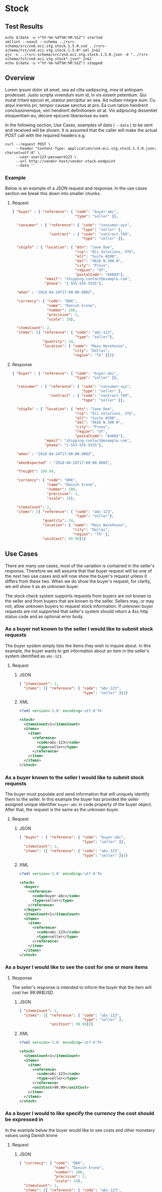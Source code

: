 # -*- mode: org -*-

#+EXPORT_FILE_NAME: ./README.md
#+OPTIONS: toc:nil
#+PROPERTY: mkdirp yes
#+STARTUP: content

* Stock

** Test Results

#+BEGIN_SRC shell :exports both :results table replace
  echo $(date -u +"%Y-%m-%dT%H:%M:%SZ") started
  xmllint --noout --schema ../rsrc-schema/src/vnd.eci.stg.stock.1.5.0.xsd ../rsrc-schema/tst/vnd.eci.stg.stock.1.5.0*.xml 2>&1
  ajv -s ../rsrc-schema/src/vnd.eci.stg.stock.1.5.0.json -d "../rsrc-schema/tst/vnd.eci.stg.stock*.json" 2>&1
  echo $(date -u +"%Y-%m-%dT%H:%M:%SZ") stopped
#+END_SRC

** Overview

Lorem ipsum dolor sit amet, sea ad clita sadipscing, mea id antiopam prodesset. Justo scripta vivendum eum id, in vis essent petentium. Qui mutat tritani epicuri et, utamur percipitur an sea. Ad nullam integre eum. Cu atqui inermis pri, tempor causae sanctus at pro. Ea cum tation hendrerit conclusionemque, veri hendrerit definitionem sit at. Vix adipiscing dissentiet eloquentiam eu, decore epicurei liberavisse eu eam.

#+BEGIN_SRC plantuml :file ../images/stock-sequence.puml.png :exports results
@startuml stock-sequence.png
Buyer -> Seller: [ POST ] stock
Seller -> Buyer: stock<U+0394> | error
@enduml
#+END_SRC

In the following section, Use Cases, examples of data ( ~--data~ ) to be sent and
received will be shown. It is assumed that the caller will make the actual /POST/
call with the required headers e.g.

#+BEGIN_SRC shell
  curl --request POST \
       --header "Content-Type: application/vnd.eci.stg.stock.1.5.0.json; charset=utf-8" \
       --user user123:password123 \
       --url http://vendor-host/vendor-stock-endpoint
       --data ''
#+END_SRC

*** Example

Below is an example of a JSON request and response. In the use cases section we break this down into
smaller chunks.

**** Request

#+BEGIN_SRC json :tangle ../rsrc-schema/tst/vnd.eci.stg.stock.1.5.0-example-request.json
  { "buyer" : { "reference": { "code": "buyer-abc",
                               "type": "seller" }},

    "consumer" : { "reference": { "code": "consumer-xyz",
                                  "type": "seller" },
                   "contract" : { "code": "contract-789",
                                  "type": "seller" }},

    "shipTo" : { "location": { "mtn": "Jane Doe",
                               "rcp": "ECi Solutions, STG",
                               "alt": "Suite #200",
                               "dal": "4626 N 300 W",
                               "city": "Provo",
                               "region": "UT",
                               "postalCode": "84604"},
                 "email": "shipping-contact@example.com",
                 "phone": "1-555-555-5555"},

    "when" : "2018-04-24T17:00:00.000Z",

    "currency": { "code": "DKK",
                  "name": "Danish krone",
                  "number": 208,
                  "precision": 2,
                  "scale": 18},

    "itemsCount": 2,
    "items": [{ "reference": { "code": "abc-123",
                               "type": "seller"},
                "quantity": 24,
                "location": { "name": "Main Warehouse",
                              "city": "Dallas",
                              "region": "TX" }}]}
#+END_SRC

**** Response

#+BEGIN_SRC json :tangle ../rsrc-schema/tst/vnd.eci.stg.stock.1.5.0-example-response.json
  { "buyer" : { "reference": { "code": "buyer-abc",
                               "type": "seller" }},

    "consumer" : { "reference": { "code": "consumer-xyz",
                                  "type": "seller" },
                   "contract" : { "code": "contract-789",
                                  "type": "seller" }},

    "shipTo" : { "location": { "mtn": "Jane Doe",
                               "rcp": "ECi Solutions, STG",
                               "alt": "Suite #200",
                               "dal": "4626 N 300 W",
                               "city": "Provo",
                               "region": "UT",
                               "postalCode": "84604"},
                 "email": "shipping-contact@example.com",
                 "phone": "1-555-555-5555"},

    "when" : "2018-04-24T17:00:00.000Z",

    "whenExpected" : "2018-04-26T17:00:00.000Z",

    "freight": 199.99,

    "currency": { "code": "DKK",
                  "name": "Danish krone",
                  "number": 208,
                  "precision": 2,
                  "scale": 18},

    "itemsCount": 2,
    "items": [{ "reference": { "code": "abc-123",
                               "type": "seller"},
                "quantity": 24,
                "location": { "name": "Main Warehouse",
                              "city": "Dallas",
                              "region": "TX" },
                "unitCost": 99.99}]}

#+END_SRC

** Use Cases

There are many use cases, most of the variation is contained in the seller's response. Therefore we
will assume that that buyer request will be one of the next two use cases and will now show the
buyer's request unless it differs from these two. When we do show the buyer's request, for clarity,
we will show it as an unknown buyer.

The stock check system supports requests from buyers are not known to the seller and from buyers that
are known to the seller. Sellers may, or may not, allow unknown buyers to request stock information.
If unknown buyer requests are not supported that seller's system should return a 4xx http status code
and an optional error body.

*** As a buyer not known to the seller I would like to submit stock requests

The buyer system simply lists the items they wish to inquire about. In this example, the buyer wants
to get information about an item in the seller's system identified as ~abc-123~.

**** Request

***** JSON
#+BEGIN_SRC json :tangle ../rsrc-schema/tst/vnd.eci.stg.stock.1.5.0-unknown-buyer-request.json
  { "itemsCount": 1,
    "items": [{ "reference": { "code": "abc-123",
                               "type": "seller" }}]}
#+END_SRC

***** XML

#+BEGIN_SRC xml :tangle ../rsrc-schema/tst/vnd.eci.stg.stock.1.5.0-unknown-buyer-request.xml
  <?xml version='1.0' encoding='utf-8'?>

  <stock>
    <itemsCount>1</itemsCount>
    <items>
      <item>
        <reference>
          <code>abc-123</code>
          <type>seller</type>
        </reference>
      </item>
    </items>
  </stock>
#+END_SRC

*** As a buyer known to the seller I would like to submit stock requests

The buyer must populate and send information that will uniquely identify them to the seller. In this
example the buyer has provided the seller assigned unique identifier ~buyer-abc~ in code property of
the buyer object. After that, the request is the same as the unknown buyer.

**** Request

***** JSON

#+BEGIN_SRC json :tangle ../rsrc-schema/tst/vnd.eci.stg.stock.1.5.0-known-buyer-request.json
  { "buyer" : { "reference": { "code": "buyer-abc",
                               "type": "seller" }},
    "itemsCount": 1,
    "items": [{ "reference": { "code": "abc-123",
                               "type": "seller" }}]}
#+END_SRC

***** XML

#+BEGIN_SRC xml :tangle ../rsrc-schema/tst/vnd.eci.stg.stock.1.5.0-known-buyer-request.xml
  <?xml version='1.0' encoding='utf-8'?>

  <stock>
    <buyer>
      <reference>
        <code>buyer-abc</code>
        <type>seller</type>
      </reference>
    </buyer>
    <itemsCount>1</itemsCount>
    <items>
      <item>
        <reference>
          <code>abc-123</code>
          <type>seller</type>
        </reference>
      </item>
    </items>
  </stock>
#+END_SRC

*** As a buyer I would like to see the cost for one or more items

**** Response

The seller's response is intended to inform the buyer that the item will cost her /99.99$USD/.

***** JSON

#+BEGIN_SRC json :tangle ../rsrc-schema/tst/vnd.eci.stg.stock.1.5.0-cost-response.json
  { "itemsCount": 1,
    "items": [{ "reference": { "code": "abc-123",
                               "type": "seller" },
                "unitCost": 99.99}]}
#+END_SRC

***** XML

#+BEGIN_SRC xml :tangle ../rsrc-schema/tst/vnd.eci.stg.stock.1.5.0-cost-response.xml
  <?xml version='1.0' encoding='utf-8'?>

  <stock>
    <itemsCount>1</itemsCount>
    <items>
      <item>
        <reference>
          <code>abc-123</code>
          <type>seller</type>
        </reference>
        <unitCost>99.99</unitCost>
      </item>
    </items>
  </stock>
#+END_SRC

*** As a buyer I would to like specify the currency the cost should be expressed in

In the example below the buyer would like to see costs and other monetary values using Danish krone

**** Request

***** JSON

#+BEGIN_SRC json :tangle ../rsrc-schema/tst/vnd.eci.stg.stock.1.5.0-currency-request.json
  { "currency": { "code": "DKK",
                  "name": "Danish krone",
                  "number": 208,
                  "precision": 2,
                  "scale": 18},
    "itemsCount": 1,
    "items": [{ "reference": { "code": "abc-123",
                               "type": "seller" }}]}
#+END_SRC

***** XML

#+BEGIN_SRC xml :tangle ../rsrc-schema/tst/vnd.eci.stg.stock.1.5.0-currency-request.xml
  <?xml version='1.0' encoding='utf-8'?>

  <stock>
    <currency>
      <code>DKK</code>
      <name>Danish krone</name>
      <number>208</number>
      <precision>2</precision>
      <scale>18</scale>
    </currency>
    <itemsCount>1</itemsCount>
    <items>
      <item>
        <reference>
          <code>abc-123</code>
          <type>seller</type>
        </reference>
      </item>
    </items>
  </stock>
#+END_SRC

**** Response

***** JSON

#+BEGIN_SRC json :tangle ../rsrc-schema/tst/vnd.eci.stg.stock.1.5.0-currency-response.json
  { "currency": { "code": "DKK",
                  "name": "Danish krone",
                  "number": 208,
                  "precision": 2,
                  "scale": 18},
    "itemsCount": 1,
    "items": [{ "reference": { "code": "abc-123",
                               "type": "seller" },
                "unitCost": 99.99}]}
#+END_SRC

***** XML

#+BEGIN_SRC xml :tangle ../rsrc-schema/tst/vnd.eci.stg.stock.1.5.0-currency-response.xml
  <?xml version='1.0' encoding='utf-8'?>

  <stock>
    <currency>
      <code>DKK</code>
      <name>Danish krone</name>
      <number>208</number>
      <precision>2</precision>
      <scale>18</scale>
    </currency>
    <itemsCount>1</itemsCount>
    <items>
      <item>
        <reference>
          <code>abc-123</code>
          <type>seller</type>
        </reference>
        <unitCost>99.99</unitCost>
      </item>
    </items>
  </stock>
#+END_SRC

*** As a known buyer, with a known customer, I would like to know the cost for one or more items

In these examples, the response is no different any other cost request. The request contains
information about the buyer and the buyer's customer. Here we are just providing the value
~consumer-xyz~, which should be the unique id by which the seller's system will recognize the
buyer's customer.

**** Request

***** JSON

#+BEGIN_SRC json :tangle ../rsrc-schema/tst/vnd.eci.stg.stock.1.5.0-known-consumer-request.json
  { "buyer" : { "reference": { "code": "buyer-abc",
                               "type": "seller" }},
    "consumer" : { "reference": { "code": "consumer-xyz",
                                  "type": "seller" }},
    "itemsCount": 1,
    "items": [{ "reference": { "code": "abc-123",
                               "type": "seller" }}]}
#+END_SRC

***** XML

#+BEGIN_SRC xml :tangle ../rsrc-schema/tst/vnd.eci.stg.stock.1.5.0-known-consumer-request.xml
  <?xml version='1.0' encoding='utf-8'?>

  <stock>
    <buyer>
      <reference>
        <code>buyer-abc</code>
        <type>seller</type>
      </reference>
    </buyer>
    <consumer>
      <reference>
        <code>consumer-xyz</code>
        <type>seller</type>
      </reference>
    </consumer>
    <itemsCount>1</itemsCount>
    <items>
      <item>
        <reference>
          <code>abc-123</code>
          <type>seller</type>
        </reference>
      </item>
    </items>
  </stock>
#+END_SRC

*** As a known buyer, with a known customer contract, I would like to know the cost for one or more items

In these examples, the response is no different any other cost request. The request contains
information about the buyer and the buyer's customer. Here we are just providing the value
~consumer-xyz~, which should be the unique id by which the seller's system will recognize the
buyer's customer's contract ~contract-789~.

**** Request

***** JSON

#+BEGIN_SRC json :tangle ../rsrc-schema/tst/vnd.eci.stg.stock.1.5.0-known-consumer-contract-request.json
      { "buyer" : { "reference": { "code": "buyer-abc",
                                   "type": "seller" }},
        "consumer" : { "reference": { "code": "consumer-xyz",
                                      "type": "seller" },
                       "contract" : { "code": "contract-789",
                                      "type": "seller" }},
        "itemsCount": 1,
        "items": [{ "reference": { "code": "abc-123",
                                   "type": "seller" }}]}
#+END_SRC

***** XML

#+BEGIN_SRC xml :tangle ../rsrc-schema/tst/vnd.eci.stg.stock.1.5.0-known-consumer-contract-request.xml
  <?xml version='1.0' encoding='utf-8'?>

  <stock>
    <buyer>
      <reference>
        <code>buyer-abc</code>
        <type>seller</type>
      </reference>
    </buyer>
    <consumer>
      <reference>
        <code>consumer-xyz</code>
        <type>seller</type>
      </reference>
      <contract>
        <code>contract-789</code>
        <type>seller</type>
      </contract>
    </consumer>
    <itemsCount>1</itemsCount>
    <items>
      <item>
        <reference>
          <code>abc-123</code>
          <type>seller</type>
        </reference>
      </item>
    </items>
  </stock>
#+END_SRC

*** As a buyer I would like to know if the seller has enough stock to satisfy my order

In this case the buyer's intent is to understand if the seller an supply the requested number of
items ( /24/ ) for a product known to the seller as /abc-123/.

Note that not all buyer systems send the desired quantity; the quantity property may be omitted,
empty, or zero.

***** Request

****** JSON

#+BEGIN_SRC json :tangle ../rsrc-schema/tst/vnd.eci.stg.stock.1.5.0-quantity-request.json
  { "itemsCount": 1,
    "items": [{ "reference": { "code": "abc-123",
                               "type": "seller" },
                "quantity": 24}]}
#+END_SRC

****** XML

#+BEGIN_SRC xml :tangle ../rsrc-schema/tst/vnd.eci.stg.stock.1.5.0-quantity-request.xml
  <?xml version='1.0' encoding='utf-8'?>

  <stock>
    <itemsCount>1</itemsCount>
    <items>
      <item>
        <reference>
          <code>abc-123</code>
          <type>seller</type>
        </reference>
        <quantity>24</quantity>
      </item>
    </items>
  </stock>
#+END_SRC

***** Response

****** If the seller can deliver the buyer's requested quantity ( /24/ ) the seller may reply with

******* the requested quantity ( /24/ )

******** JSON

#+BEGIN_SRC json :tangle ../rsrc-schema/tst/vnd.eci.stg.stock.1.5.0-quantity-response-a.json
  { "itemsCount": 1,
    "items": [{ "reference": { "code": "abc-123",
                               "type": "seller" },
                "quantity": 24}]}
#+END_SRC

******** XML

#+BEGIN_SRC xml :tangle ../rsrc-schema/tst/vnd.eci.stg.stock.1.5.0-quantity-response-a.xml
  <?xml version='1.0' encoding='utf-8'?>

  <stock>
    <itemsCount>1</itemsCount>
    <items>
      <item>
        <reference>
          <code>abc-123</code>
          <type>seller</type>
        </reference>
        <quantity>24</quantity>
      </item>
    </items>
  </stock>
#+END_SRC

******* the quantity on hand ( /103/ )

******** JSON

#+BEGIN_SRC json :tangle ../rsrc-schema/tst/vnd.eci.stg.stock.1.5.0-quantity-response-b.json
  { "itemsCount": 1,
    "items": [{ "reference": { "code": "abc-123",
                               "type": "seller" },
                "quantity": 103}]}
#+END_SRC

******** XML
#+BEGIN_SRC xml :tangle ../rsrc-schema/tst/vnd.eci.stg.stock.1.5.0-quantity-response-b.xml
  <?xml version='1.0' encoding='utf-8'?>

  <stock>
    <itemsCount>1</itemsCount>
    <items>
      <item>
        <reference>
          <code>abc-123</code>
          <type>seller</type>
        </reference>
        <quantity>103</quantity>
      </item>
    </items>
  </stock>
#+END_SRC

******* a fixed value e.g. /1,000/

******** JSON

#+BEGIN_SRC json :tangle ../rsrc-schema/tst/vnd.eci.stg.stock.1.5.0-quantity-response-c.json
  { "itemsCount": 1,
    "items": [{ "reference": { "code": "abc-123",
                               "type": "seller" },
                "quantity": 1000}]}
#+END_SRC

******** XML

#+BEGIN_SRC xml :tangle ../rsrc-schema/tst/vnd.eci.stg.stock.1.5.0-quantity-response-c.xml
  <?xml version='1.0' encoding='utf-8'?>

  <stock>
    <itemsCount>1</itemsCount>
    <items>
      <item>
        <reference>
          <code>abc-123</code>
          <type>seller</type>
        </reference>
        <quantity>1000</quantity>
      </item>
    </items>
  </stock>
#+END_SRC

****** If the seller cannot deliver the buyer's requested quantity ( /24/ ) the seller may reply with

******* the quantity on hand ( /12/ )

******** JSON

#+BEGIN_SRC json :tangle ../rsrc-schema/tst/vnd.eci.stg.stock.1.5.0-quantity-response-d.json
  { "itemsCount": 1,
    "items": [{ "reference": { "code": "abc-123",
                               "type": "seller" },
                "quantity": 12}]}
#+END_SRC

******** XML

#+BEGIN_SRC xml :tangle ../rsrc-schema/tst/vnd.eci.stg.stock.1.5.0-quantity-response-d.xml
  <?xml version='1.0' encoding='utf-8'?>

  <stock>
    <itemsCount>1</itemsCount>
    <items>
      <item>
        <reference>
          <code>abc-123</code>
          <type>seller</type>
        </reference>
        <quantity>12</quantity>
      </item>
    </items>
  </stock>
#+END_SRC

******* a fixed value e.g. /0/

******** JSON

#+BEGIN_SRC json :tangle ../rsrc-schema/tst/vnd.eci.stg.stock.1.5.0-quantity-response-e.json
  { "itemsCount": 1,
    "items": [{ "reference": { "code": "abc-123",
                               "type": "seller" },
                "quantity": 0}]}
#+END_SRC

******** XML

#+BEGIN_SRC xml :tangle ../rsrc-schema/tst/vnd.eci.stg.stock.1.5.0-quantity-response-e.xml
  <?xml version='1.0' encoding='utf-8'?>

  <stock>
    <itemsCount>1</itemsCount>
    <items>
      <item>
        <reference>
          <code>abc-123</code>
          <type>seller</type>
        </reference>
        <quantity>0</quantity>
      </item>
    </items>
  </stock>
#+END_SRC

*** As a buyer I would like to know which location items will be shipped from

This use case is supported in the current PO Processor, but as we look more closely, we do think it
is a valid use case. In fact, we have had some sellers express a concern that this might set an
expectation that buyers can order stock from a specific warehouse, which they cannot do. We asked our
head of training about providing the warehouse, this was his reply:

#+BEGIN_QUOTE
The customers that I have worked with had said they "like" knowing the warehouse. When I pushed them
as to why, they really liked knowing because they knew the expected delivery time. It was not the
warehouse that was the key, it was knowing when they could expect to deliver. I agree that they really
don’t need to know the warehouse, they need to know if they can get the order to a certain location,
for the money, in an estimated time frame.
#+END_QUOTE

So while we support this use case to be compatible with older seller implementations and with the
current version of PO Processor, we expect to deprecate it very soon. We have added additional use
cases to support time to delivery with an estimated cost for shipping.

**** Sellers may respond with a name that is meaningful to the dealer

In this example, the seller is responding with ~Main Warehouse~

***** JSON

#+BEGIN_SRC json :tangle ../rsrc-schema/tst/vnd.eci.stg.stock.1.5.0-location-response-a.json
  { "itemsCount": 1,
    "items": [{ "reference": { "code": "abc-123",
                               "type": "seller" },
                "location": { "name": "Main Warehouse" }}]}
#+END_SRC

***** XML

#+BEGIN_SRC xml :tangle ../rsrc-schema/tst/vnd.eci.stg.stock.1.5.0-location-response-a.xml
  <?xml version='1.0' encoding='utf-8'?>

  <stock>
    <itemsCount>1</itemsCount>
    <items>
      <item>
        <reference>
          <code>abc-123</code>
          <type>seller</type>
        </reference>
        <location>
          <name>Main Warehouse</name>
        </location>
      </item>
    </items>
  </stock>
#+END_SRC

**** Sellers may respond with city, and region (or some other meaningful part of the address)

In this example, the seller is providing the city and state ~Dallas, TX~

***** JSON

#+BEGIN_SRC json :tangle ../rsrc-schema/tst/vnd.eci.stg.stock.1.5.0-location-response-b.json
  { "itemsCount": 1,
    "items": [{ "reference": { "code": "abc-123",
                               "type": "seller" },
                "location": { "city": "Dallas",
                              "region": "TX" }}]}
#+END_SRC

***** XML

#+BEGIN_SRC xml :tangle ../rsrc-schema/tst/vnd.eci.stg.stock.1.5.0-location-response-b.xml
  <?xml version='1.0' encoding='utf-8'?>

  <stock>
    <itemsCount>1</itemsCount>
    <items>
      <item>
        <reference>
          <code>abc-123</code>
          <type>seller</type>
        </reference>
        <location>
          <city>Dallas</city>
          <region>TX</region>
        </location>
      </item>
    </items>
  </stock>
#+END_SRC
*** As a buyer I would like to know the earliest date the order could be received

**** Request

In this example the buyer is providing the date of the stock request ~24 April 2018~ and the date
when they would expect the order to be delivered ~26 April 2018~.

Buyers will not always provide the expected date in the request. In these cases the seller can decide
if they want to always provide the expected delivery date or only when explicitly asked.

***** JSON

#+BEGIN_SRC json :tangle ../rsrc-schema/tst/vnd.eci.stg.stock.1.5.0-when-expected-request.json
  { "when" : "2018-04-24T17:00:00.000Z",
    "whenExpected" : "2018-04-26T17:00:00.000Z",
    "itemsCount": 1,
    "items": [{ "reference": { "code": "abc-123" }}]}
#+END_SRC

***** XML

#+BEGIN_SRC xml :tangle ../rsrc-schema/tst/vnd.eci.stg.stock.1.5.0-when-expected-request.xml
  <?xml version='1.0' encoding='utf-8'?>

  <stock>
    <when>2018-04-24T17:00:00.000Z</when>
    <whenExpected>2018-04-26T17:00:00.000Z</whenExpected>
    <itemsCount>1</itemsCount>
    <items>
      <item>
        <reference>
          <code>abc-123</code>
          <type>seller</type>
        </reference>
      </item>
    </items>
  </stock>
#+END_SRC

**** Response

***** The seller can provide the expected date for the entire order

In this example the seller is providing the date of the stock response ~24 April 2018~ and the date
when the order could be delivered ~26 April 2018~.

****** JSON

#+BEGIN_SRC json :tangle ../rsrc-schema/tst/vnd.eci.stg.stock.1.5.0-when-expected-response-a.json
  { "when" : "2018-04-24T17:00:00.000Z",
    "whenExpected" : "2018-04-26T17:00:00.000Z",
    "itemsCount": 1,
    "items": [ { "reference": { "code": "abc-123" }}]}
#+END_SRC

****** XML

#+BEGIN_SRC xml :tangle ../rsrc-schema/tst/vnd.eci.stg.stock.1.5.0-when-expected-response-a.xml
  <stock>
    <when>2018-04-24T17:00:00.000Z</when>
    <whenExpected>2018-04-26T17:00:00.000Z</whenExpected>
    <itemsCount>1</itemsCount>
    <items>
      <item>
        <reference>
          <code>abc-123</code>
          <type>seller</type>
        </reference>
      </item>
    </items>
  </stock>
#+END_SRC

***** The seller can provide the expected dates for individual line items

In this example the seller can provide item ~abc-123~ on ~24 April~ and provide item ~def-456~ on ~30 April~.

****** JSON

#+BEGIN_SRC json :tangle ../rsrc-schema/tst/vnd.eci.stg.stock.1.5.0-when-expected-response-b.json
  { "itemsCount": 2,
    "items": [ { "reference": { "code": "abc-123" },
                 "when" : "2018-04-24T17:00:00.000Z",
                 "whenExpected" : "2018-04-26T17:00:00.000Z"},
               { "reference": { "code": "def-456" },
                 "when" : "2018-04-24T17:00:00.000Z",
                 "whenExpected" : "2018-04-30T17:00:00.000Z"}]}
#+END_SRC

****** XML

#+BEGIN_SRC xml :tangle ../rsrc-schema/tst/vnd.eci.stg.stock.1.5.0-when-expected-response-b.xml
  <stock>
    <itemsCount>2</itemsCount>
    <items>
      <item>
        <reference>
          <code>abc-123</code>
          <type>seller</type>
        </reference>
        <when>2018-04-24T17:00:00.000Z</when>
        <whenExpected>2018-04-26T17:00:00.000Z</whenExpected>
      </item>
      <item>
        <reference>
          <code>def-456</code>
          <type>seller</type>
        </reference>
        <when>2018-04-24T17:00:00.000Z</when>
        <whenExpected>2018-04-30T17:00:00.000Z</whenExpected>
      </item>
    </items>
  </stock>
#+END_SRC

***** When the seller does not support this feature omit the property called ~whenExpected~ in the response

****** JSON

#+BEGIN_SRC json :tangle ../rsrc-schema/tst/vnd.eci.stg.stock.1.5.0-when-expected-response-c.json
  { "when" : "2018-04-24T17:00:00.000Z",
    "itemsCount": 1,
    "items": [{ "reference": { "code": "abc-123",
                               "type": "seller" }}]}
#+END_SRC

****** XML

#+BEGIN_SRC xml :tangle ../rsrc-schema/tst/vnd.eci.stg.stock.1.5.0-when-expected-response-c.xml
    <stock>
      <when>2018-04-24T17:00:00.000Z</when>
      <itemsCount>1</itemsCount>
      <items>
        <item>
          <reference>
            <code>abc-123</code>
            <type>seller</type>
          </reference>
        </item>
      </items>
    </stock>
#+END_SRC
*** As a buyer I would like to know the cost to have an order delivered to a specific location

**** Request

In this example the buyer would like to know what the cost will be to have the order delivered to the
following address:

#+BEGIN_EXAMPLE
Jane Doe
ECi Solutions, STG
Suite #200
4626 N 300 W
Provo, UT 84606
#+END_EXAMPLE

***** JSON

#+BEGIN_SRC json :tangle ../rsrc-schema/tst/vnd.eci.stg.stock.1.5.0-shipping-cost-request.json
  { "shipTo" : { "location": { "mtn": "Jane Doe",
                               "rcp": "ECi Solutions, STG",
                               "alt": "Suite #200",
                               "dal": "4626 N 300 W",
                               "city": "Provo",
                               "region": "UT",
                               "postalCode": "84604"},
                 "email": "shipping-contact@example.com",
                 "phone": "1-555-555-5555"},
    "itemsCount": 1,
    "items": [{ "reference": { "code": "abc-123",
                               "type": "seller" }}]}
#+END_SRC

***** XML

#+BEGIN_SRC xml :tangle ../rsrc-schema/tst/vnd.eci.stg.stock.1.5.0-shipping-cost-request.xml
  <?xml version='1.0' encoding='utf-8'?>

  <stock>
    <shipTo>
      <location>
        <mtn>Jane Doe</mtn>
        <rcp>ECi Solutions, STG</rcp>
        <alt>Suite #200</alt>
        <dal>4626 N 300 W</dal>
        <city>Provo</city>
        <region>UT</region>
        <postalCode>84604</postalCode>
      </location>
      <email>shipping-contact@example.com</email>
      <phone>1-555-555-5555></phone>
    </shipTo>
    <itemsCount>1</itemsCount>
    <items>
      <item>
        <reference>
          <code>abc-123</code>
          <type>seller</type>
        </reference>
      </item>
    </items>
  </stock>
#+END_SRC

**** Response

The seller's response is intended to inform the buyer that shipping the order will cost /199.99$USD/.

***** JSON

#+BEGIN_SRC json :tangle ../rsrc-schema/tst/vnd.eci.stg.stock.1.5.0-shipping-cost-response.json
  { "freight": 199.99,
    "itemsCount": 1,
    "items": [{ "reference": { "code": "abc-123",
                               "type": "seller" },
                "unitCost": 99.99}]}
#+END_SRC

***** XML

#+BEGIN_SRC xml :tangle ../rsrc-schema/tst/vnd.eci.stg.stock.1.5.0-shipping-cost-response.xml
  <?xml version='1.0' encoding='utf-8'?>

  <stock>
    <freight>199.99</freight>
    <itemsCount>1</itemsCount>
    <items>
      <item>
        <reference>
          <code>abc-123</code>
          <type>seller</type>
        </reference>
        <unitCost>99.99</unitCost>
      </item>
    </items>
  </stock>
#+END_SRC
*** As a seller I would like to be able to provide a replacement item when the seller specifies an outdated item number

**** TODO

*** As a seller I would like to be able to provide a substitute when the item specified by the buyer is not in stock

**** TODO

** Resource Schemas

*** Version 1.0

No longer published

*** Version 1.5

**** JSON

#+BEGIN_SRC json :tangle ../rsrc-schema/src/vnd.eci.stg.stock.1.5.0.json
  {
    "id": "./vnd.eci.stg.stock.1.5.0.json",
    "$schema": "http://json-schema.org/draft-07/schema#",
    "title": "Stock",
    "description": "",
    "type": "object",
    "additionalProperties": false,
    "properties": {

      "reference": { "$ref": "#/definitions/reference" },

      "name": {
        "description": "",
        "type": "string",
        "minLength": 1,
        "maxLength": 32
      },

      "description": {
        "description": "",
        "type": "string",
        "minLength": 1,
        "maxLength" : 128
      },

      "remarks": {
        "description": "",
        "type": "string",
        "minLength": 1,
        "maxLength" : 256
      },

      "buyer": { "$ref": "#/definitions/buyer" },

      "consumer": { "$ref": "#/definitions/consumer" },

      "shipTo": { "$ref": "#/definitions/shipTo" },

      "location": { "$ref": "#/definitions/address" },

      "quantity": {
        "description": "",
        "type": "number",
        "minimum" : 0,
        "maximum" : 999999999.999999
      },

      "currency": { "$ref": "#/definitions/currency"},

      "unitCost": {
        "description": "",
        "type": "number",
        "minimum" : 0,
        "maximum" : 999999999999.999999
      },

      "freight": {
        "description": "",
        "type": "number",
        "minimum" : 0,
        "maximum" : 999999999999.999999
      },

      "when": {
        "description": "",
        "type" : "string",
        "format": "date-time"
      },

      "whenExpected": {
        "description": "",
        "type" : "string",
        "format": "date-time"
      },

      "itemsCount": {
        "description": "number of things in the items collection",
        "type" : "number",
        "minimum": 1,
        "maximum": 1000
      },

      "items": {
        "description": "",
        "type": "array",
        "minItems": 1,
        "maxItems": 1000,
        "uniqueItems": true,
        "items" : {
          "$ref" : "#"
        }
      }
    },

    "definitions" : {
      "referenceType": {
        "type": "string",
        "enum": ["buyer", "consume", "manufacturer", "seller" ]
      },

      "reference": {
        "type": "object",
        "additionalProperties": false,
        "properties" : {

          "code": {
            "description": "",
            "type": "string",
            "minLength": 1,
            "maxLength": 32
          },

          "name": {
            "description": "",
            "type": "string",
            "minLength": 1,
            "maxLength": 32
          },

          "description": {
            "description": "",
            "type": "string",
            "minLength": 1,
            "maxLength" : 128
          },

          "remarks": {
            "description": "",
            "type": "string",
            "minLength": 1,
            "maxLength" : 256
          },

          "type": { "$ref": "#/definitions/referenceType" },

          "itemsCount": {
            "description": "number of things in the items collection",
            "type" : "number",
            "minimum": 1,
            "maximum": 1000
          },

          "items": {
            "description": "",
            "type": "array",
            "minItems": 1,
            "maxItems": 1000,
            "uniqueItems": true,
            "items" : {
              "$ref" : "#/definitions/reference"
            }
          }
        }
      },

      "address": {
        "type": "object",
        "additionalProperties": false,
        "properties" : {

          "reference": { "$ref": "#/definitions/reference" },

          "name": {
            "description": "",
            "type": "string",
            "minLength": 1,
            "maxLength": 32
          },

          "description": {
            "description": "",
            "type": "string",
            "minLength": 1,
            "maxLength" : 128
          },

          "remarks": {
            "description": "",
            "type": "string",
            "minLength": 1,
            "maxLength" : 256
          },

          "msc": {
            "description": "mail stop code",
            "type": "string",
            "minLength": 1,
            "maxLength": 40
          },

          "mtn": {
            "description": "attention line",
            "type": "string",
            "minLength": 1,
            "maxLength": 40
          },

          "rcp": {
            "description": "recipient or business name",
            "type": "string",
            "minLength": 1,
            "maxLength": 40
          },

          "alt": {
            "description": "alternate location",
            "type": "string",
            "minLength": 1,
            "maxLength": 40
          },

          "dal": {
            "description": "delivery address line",
            "type": "string",
            "minLength": 1,
            "maxLength": 40
          },

          "city": {
            "description": "",
            "type": "string",
            "minLength": 1,
            "maxLength": 40
          },

          "region": {
            "description": "",
            "type": "string",
            "minLength": 1,
            "maxLength": 40
          },

          "postalCode": {
            "description": "",
            "type": "string",
            "minLength": 1,
            "maxLength": 40
          },

          "country": {
            "description": "",
            "type": "string",
            "minLength": 1,
            "maxLength": 40
          },

          "binLocation": {
            "description": "",
            "type": "string",
            "minLength": 1,
            "maxLength": 40
          },

          "warehouse": {
            "description": "",
            "type": "string",
            "minLength": 1,
            "maxLength": 128
          }
        }
      },

      "buyer": {
        "type": "object",
        "additionalProperties": false,
        "properties" : {

          "reference": { "$ref": "#/definitions/reference" },

          "name": {
            "description": "",
            "type": "string",
            "minLength": 1,
            "maxLength": 32
          },

          "description": {
            "description": "",
            "type": "string",
            "minLength": 1,
            "maxLength" : 128
          },

          "remarks": {
            "description": "",
            "type": "string",
            "minLength": 1,
            "maxLength" : 256
          },

          "location": { "$ref": "#/definitions/address" },

          "email": {
            "description": "",
            "type": "string",
            "minLength": 1,
            "maxLength": 256
          },

          "phone": {
            "description": "",
            "type": "string",
            "minLength": 1,
            "maxLength": 32
          },

          "taxID": {
            "description": "",
            "type": "string",
            "minLength": 1,
            "maxLength": 32
          }
        }
      },

      "consumer": {
        "type": "object",
        "additionalProperties": false,
        "properties" : {

          "reference": { "$ref": "#/definitions/reference" },

          "name": {
            "description": "",
            "type": "string",
            "minLength": 1,
            "maxLength": 32
          },

          "description": {
            "description": "",
            "type": "string",
            "minLength": 1,
            "maxLength" : 128
          },

          "remarks": {
            "description": "",
            "type": "string",
            "minLength": 1,
            "maxLength" : 256
          },

          "location": { "$ref": "#/definitions/address" },

          "contract": { "$ref": "#/definitions/reference" },

          "email": {
            "description": "",
            "type": "string",
            "minLength": 1,
            "maxLength": 256
          },

          "phone": {
            "description": "",
            "type": "string",
            "minLength": 1,
            "maxLength": 32
          },

          "taxID": {
            "description": "",
            "type": "string",
            "minLength": 1,
            "maxLength": 32
          }
        }
      },

      "shipTo": {
        "type": "object",
        "additionalProperties": false,
        "properties" : {

          "reference": { "$ref": "#/definitions/reference" },

          "name": {
            "description": "",
            "type": "string",
            "minLength": 1,
            "maxLength": 32
          },

          "description": {
            "description": "",
            "type": "string",
            "minLength": 1,
            "maxLength" : 128
          },

          "remarks": {
            "description": "",
            "type": "string",
            "minLength": 1,
            "maxLength" : 256
          },

          "location": { "$ref": "#/definitions/address" },

          "email": {
            "description": "",
            "type": "string",
            "minLength": 1,
            "maxLength": 256
          },

          "phone": {
            "description": "",
            "type": "string",
            "minLength": 1,
            "maxLength": 32
          }
        }
      },

      "currency": {
        "type": "object",
        "additionalProperties": false,
        "properties" : {

          "code": {
            "description": "",
            "type": "string",
            "minLength": 1,
            "maxLength": 32
          },

          "name": {
            "description": "",
            "type": "string",
            "minLength": 1,
            "maxLength": 32
          },

          "number": {
            "description": "",
            "type": "number",
            "minimum": 1,
            "maximum": 999
          },

          "precision": {
            "description": "",
            "type": "number",
            "minimum": 0,
            "maximum": 6
          },

          "scale": {
            "description": "",
            "type": "number",
            "minimum": 1,
            "maximum": 18
          }
        }
      }
    }
  }
#+END_SRC

**** XML

#+BEGIN_SRC xml :tangle ../rsrc-schema/src/vnd.eci.stg.stock.1.5.0.xsd
      <?xml version='1.0' encoding='utf-8'?>

      <xs:schema xmlns:xs='http://www.w3.org/2001/XMLSchema'
                 elementFormDefault='qualified'
                 xml:lang='en'>

        <xs:element name='stock' type='StockType'/>

        <xs:complexType name='AddressType'>
          <xs:sequence>
            <xs:element name='reference'   type='ReferenceType' minOccurs='0' maxOccurs='1' />
            <xs:element name='name'        type='xs:string'     minOccurs='0' maxOccurs='1' />
            <xs:element name='description' type='xs:string'     minOccurs='0' maxOccurs='1' />
            <xs:element name='remarks'     type='xs:string'     minOccurs='0' maxOccurs='1' />
            <xs:element name='msc'         type='xs:string'     minOccurs='0' maxOccurs='1' />
            <xs:element name='mtn'         type='xs:string'     minOccurs='0' maxOccurs='1' />
            <xs:element name='rcp'         type='xs:string'     minOccurs='0' maxOccurs='1' />
            <xs:element name='alt'         type='xs:string'     minOccurs='0' maxOccurs='1' />
            <xs:element name='dal'         type='xs:string'     minOccurs='0' maxOccurs='1' />
            <xs:element name='city'        type='xs:string'     minOccurs='0' maxOccurs='1' />
            <xs:element name='region'      type='xs:string'     minOccurs='0' maxOccurs='1' />
            <xs:element name='postalCode'  type='xs:string'     minOccurs='0' maxOccurs='1' />
            <xs:element name='country'     type='xs:string'     minOccurs='0' maxOccurs='1' />
          </xs:sequence>
        </xs:complexType>

        <xs:complexType name='BuyerType'>
          <xs:sequence>
            <xs:element name='reference'   type='ReferenceType' minOccurs='0' maxOccurs='1' />
            <xs:element name='name'        type='xs:string'     minOccurs='0' maxOccurs='1' />
            <xs:element name='description' type='xs:string'     minOccurs='0' maxOccurs='1' />
            <xs:element name='remarks'     type='xs:string'     minOccurs='0' maxOccurs='1' />
            <xs:element name='location'    type='AddressType'   minOccurs='0' maxOccurs='1' />
            <xs:element name='email'       type='xs:string'     minOccurs='0' maxOccurs='1' />
            <xs:element name='phone'       type='xs:string'     minOccurs='0' maxOccurs='1' />
            <xs:element name='taxID'       type='xs:string'     minOccurs='0' maxOccurs='1' />
          </xs:sequence>
        </xs:complexType>

        <xs:complexType name='ConsumerType'>
          <xs:sequence>
            <xs:element name='reference'   type='ReferenceType' minOccurs='0' maxOccurs='1' />
            <xs:element name='name'        type='xs:string'     minOccurs='0' maxOccurs='1' />
            <xs:element name='description' type='xs:string'     minOccurs='0' maxOccurs='1' />
            <xs:element name='remarks'     type='xs:string'     minOccurs='0' maxOccurs='1' />
            <xs:element name='location'    type='AddressType'   minOccurs='0' maxOccurs='1' />
            <xs:element name='contract'    type='ReferenceType' minOccurs='0' maxOccurs='1' />
            <xs:element name='email'       type='xs:string'     minOccurs='0' maxOccurs='1' />
            <xs:element name='phone'       type='xs:string'     minOccurs='0' maxOccurs='1' />
            <xs:element name='taxID'       type='xs:string'     minOccurs='0' maxOccurs='1' />
          </xs:sequence>
        </xs:complexType>

        <xs:complexType name='CurrencyType'>
          <xs:sequence>
            <xs:element name='code'      type='xs:string'  />
            <xs:element name='name'      type='xs:string'  />
            <xs:element name='number'    type='xs:integer' />
            <xs:element name='precision' type='xs:integer' />
            <xs:element name='scale'     type='xs:integer' />
          </xs:sequence>
        </xs:complexType>

        <xs:complexType name='ItemType'>
          <xs:sequence>
            <xs:element name='reference'            type='ReferenceType'   minOccurs='0' maxOccurs='1' />
            <xs:element name='name'                 type='xs:string'       minOccurs='0' maxOccurs='1' />
            <xs:element name='description'          type='xs:string'       minOccurs='0' maxOccurs='1' />
            <xs:element name='remarks'              type='xs:string'       minOccurs='0' maxOccurs='1' />
            <xs:element name='location'             type='AddressType'     minOccurs='0' maxOccurs='1' />
            <xs:element name='amount'               type='MoneyType'       minOccurs='0' maxOccurs='1' />
            <xs:element name='amountSubjectToTerms' type='MoneyType'       minOccurs='0' maxOccurs='1' />
            <xs:element name='discount'             type='MoneyType'       minOccurs='0' maxOccurs='1' />
            <xs:element name='when'                 type='xs:dateTime'     minOccurs='0' maxOccurs='1' />
            <xs:element name='whenExpected'         type='xs:dateTime'     minOccurs='0' maxOccurs='1' />
            <xs:element name='freight'              type='MoneyType'       minOccurs='0' maxOccurs='1' />
            <xs:element name='lineNumber'           type='xs:integer'      minOccurs='0' maxOccurs='1' />
            <xs:element name='make'                 type='xs:string'       minOccurs='0' maxOccurs='1' />
            <xs:element name='model'                type='xs:string'       minOccurs='0' maxOccurs='1' />
            <xs:element name='quantity'             type='xs:float'        minOccurs='0' maxOccurs='1' />
            <xs:element name='serialNumber'         type='xs:string'       minOccurs='0' maxOccurs='1' />
            <xs:element name='tax'                  type='MoneyType'       minOccurs='0' maxOccurs='1' />
            <xs:element name='unitCost'             type='MoneyType'       minOccurs='0' maxOccurs='1' />
            <xs:element name='unitMeasure'          type='UnitMeasureType' minOccurs='0' maxOccurs='1' />
          </xs:sequence>
        </xs:complexType>

        <xs:complexType name='ItemsType'>
          <xs:sequence minOccurs='1' maxOccurs='5000'>
            <xs:element name='item' type='ItemType'/>
          </xs:sequence>
        </xs:complexType>

        <xs:complexType name='ReferenceType'>
          <xs:sequence>
            <xs:element name='code'        type='xs:string' minOccurs='0' maxOccurs='1' />
            <xs:element name='name'        type='xs:string' minOccurs='0' maxOccurs='1' />
            <xs:element name='description' type='xs:string' minOccurs='0' maxOccurs='1' />
            <xs:element name='remarks'     type='xs:string' minOccurs='0' maxOccurs='1' />
            <xs:element name='type'                         minOccurs='0' maxOccurs='1'  >
              <xs:simpleType>
                <xs:restriction base='xs:string'>
                  <xs:enumeration value='buyer'        />
                  <xs:enumeration value='consumer'     />
                  <xs:enumeration value='document'     />
                  <xs:enumeration value='lineNumber'   />
                  <xs:enumeration value='manufacturer' />
                  <xs:enumeration value='seller'       />
                </xs:restriction>
              </xs:simpleType>
            </xs:element>
          </xs:sequence>
        </xs:complexType>

        <xs:complexType name='ShipToType'>
          <xs:sequence>
            <xs:element name='reference'   type='ReferenceType' minOccurs='0' maxOccurs='1' />
            <xs:element name='name'        type='xs:string'     minOccurs='0' maxOccurs='1' />
            <xs:element name='description' type='xs:string'     minOccurs='0' maxOccurs='1' />
            <xs:element name='remarks'     type='xs:string'     minOccurs='0' maxOccurs='1' />
            <xs:element name='location'    type='AddressType'   minOccurs='0' maxOccurs='1' />
            <xs:element name='email'       type='xs:string'     minOccurs='0' maxOccurs='1' />
            <xs:element name='phone'       type='xs:string'     minOccurs='0' maxOccurs='1' />
          </xs:sequence>
        </xs:complexType>

        <xs:complexType name='StockType'>
          <xs:sequence>
            <xs:element name='reference'    type='ReferenceType' minOccurs='0' maxOccurs='1' />
            <xs:element name='name'         type='xs:string'     minOccurs='0' maxOccurs='1' />
            <xs:element name='description'  type='xs:string'     minOccurs='0' maxOccurs='1' />
            <xs:element name='remarks'      type='xs:string'     minOccurs='0' maxOccurs='1' />
            <xs:element name='buyer'        type='BuyerType'     minOccurs='0' maxOccurs='1' />
            <xs:element name='consumer'     type='ConsumerType'  minOccurs='0' maxOccurs='1' />
            <xs:element name='shipTo'       type='ShipToType'    minOccurs='0' maxOccurs='1' />
            <xs:element name='when'         type='xs:dateTime'   minOccurs='0' maxOccurs='1' />
            <xs:element name='whenExpected' type='xs:dateTime'   minOccurs='0' maxOccurs='1' />
            <xs:element name='freight'      type='xs:decimal'    minOccurs='0' maxOccurs='1' />
            <xs:element name='currency'     type='CurrencyType'  minOccurs='0' maxOccurs='1' />
            <xs:element name='itemsCount'   type='xs:integer'    minOccurs='0' maxOccurs='1' />
            <xs:element name='items'        type='ItemsType'     minOccurs='1' maxOccurs='1' />
          </xs:sequence>
        </xs:complexType>

        <xs:complexType name='UnitMeasureType'>
          <xs:sequence>
            <xs:element name='name'        type='xs:string'  />
            <xs:element name='description' type='xs:string'  />
            <xs:element name='remarks'     type='xs:string'  />
            <xs:element name='code'        type='xs:string'  />
            <xs:element name='quantity'    type='xs:decimal' />
          </xs:sequence>
        </xs:complexType>

        <xs:simpleType name='MoneyType'>
          <xs:annotation>
            <xs:documentation>
              Every Product must have a unit cost that is equal to or greater than
              0 and must cost just under one trillion monetary units. Version 1.5.0
              assumes the monetary unit is US Dollars.
            </xs:documentation>
          </xs:annotation>
          <xs:restriction base='xs:decimal'>
            <xs:minInclusive value='0'/>
            <xs:maxInclusive value='999999999999.999999'/>
            <xs:fractionDigits value='6'/>
            <xs:totalDigits value='18'/>
          </xs:restriction>
        </xs:simpleType>

        <xs:simpleType name='IDType'>
          <xs:annotation>
            <xs:documentation>
              Every Product must have at least one ID and that ID must uniquely locate
              only one product; a Product may have more than one ID but a ID must relate
              to only a single product.
            </xs:documentation>
          </xs:annotation>
          <xs:restriction base='xs:token'>
            <xs:minLength value='1'/>
            <xs:maxLength value='32'/>
          </xs:restriction>
        </xs:simpleType>

        <xs:simpleType name='QuantityType'>
          <xs:restriction base='xs:unsignedInt'/>
        </xs:simpleType>

      </xs:schema>

#+END_SRC

*** Version 2.0

**** TODO

** © 2018 ECi Software Solutions, Inc. All rights reserved.
